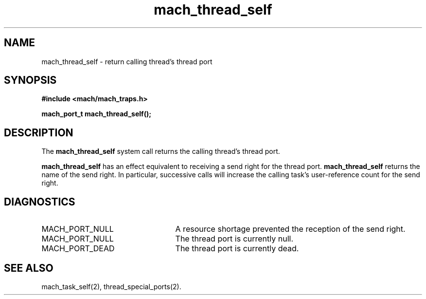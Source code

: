 .\" 
.\" Mach Operating System
.\" Copyright (c) 1991,1990 Carnegie Mellon University
.\" All Rights Reserved.
.\" 
.\" Permission to use, copy, modify and distribute this software and its
.\" documentation is hereby granted, provided that both the copyright
.\" notice and this permission notice appear in all copies of the
.\" software, derivative works or modified versions, and any portions
.\" thereof, and that both notices appear in supporting documentation.
.\" 
.\" CARNEGIE MELLON ALLOWS FREE USE OF THIS SOFTWARE IN ITS "AS IS"
.\" CONDITION.  CARNEGIE MELLON DISCLAIMS ANY LIABILITY OF ANY KIND FOR
.\" ANY DAMAGES WHATSOEVER RESULTING FROM THE USE OF THIS SOFTWARE.
.\" 
.\" Carnegie Mellon requests users of this software to return to
.\" 
.\"  Software Distribution Coordinator  or  Software.Distribution@CS.CMU.EDU
.\"  School of Computer Science
.\"  Carnegie Mellon University
.\"  Pittsburgh PA 15213-3890
.\" 
.\" any improvements or extensions that they make and grant Carnegie Mellon
.\" the rights to redistribute these changes.
.\" 
.\" 
.\" HISTORY
.\" $Log:	mach_thread_self.man,v $
.\" Revision 2.4  91/05/14  17:08:21  mrt
.\" 	Correcting copyright
.\" 
.\" Revision 2.3  91/02/14  14:12:25  mrt
.\" 	Changed to new Mach copyright
.\" 	[91/02/12  18:12:46  mrt]
.\" 
.\" Revision 2.2  90/08/07  18:39:09  rpd
.\" 	Created.
.\" 
.TH mach_thread_self 2 9/19/86
.CM 4
.SH NAME
.nf
mach_thread_self \- return calling thread's thread port
.SH SYNOPSIS
.nf
.ft B
#include <mach/mach_traps.h>

mach_port_t mach_thread_self();
.fi
.ft P
.SH DESCRIPTION
The \fBmach_thread_self\fR system call returns
the calling thread's thread port.

\fBmach_thread_self\fR has an effect equivalent to receiving
a send right for the thread port.  \fBmach_thread_self\fR
returns the name of the send right.  In particular,
successive calls will increase the calling task's
user-reference count for the send right.
.SH DIAGNOSTICS
.TP 25
MACH_PORT_NULL
A resource shortage prevented the reception of the send right.
.TP 25
MACH_PORT_NULL
The thread port is currently null.
.TP 25
MACH_PORT_DEAD
The thread port is currently dead.
.SH SEE ALSO
mach_task_self(2), thread_special_ports(2).
